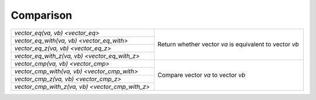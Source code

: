 Comparison
==========

.. table::
   :widths: auto
   :width: 100%
   :align: left

   +-------------------------------------------------+-----------------------------------------------------------------+
   | `vector_eq(va, vb) <vector_eq>`                 | Return whether vector *va* is equivalent to vector *vb*         |
   +-------------------------------------------------+                                                                 |
   | `vector_eq_with(va, vb) <vector_eq_with>`       |                                                                 |
   +-------------------------------------------------+                                                                 |
   | `vector_eq_z(va, vb) <vector_eq_z>`             |                                                                 |
   +-------------------------------------------------+                                                                 |
   | `vector_eq_with_z(va, vb) <vector_eq_with_z>`   |                                                                 |
   +-------------------------------------------------+-----------------------------------------------------------------+
   | `vector_cmp(va, vb) <vector_cmp>`               | Compare vector *va* to vector *vb*                              |
   +-------------------------------------------------+                                                                 |
   | `vector_cmp_with(va, vb) <vector_cmp_with>`     |                                                                 |
   +-------------------------------------------------+                                                                 |
   | `vector_cmp_z(va, vb) <vector_cmp_z>`           |                                                                 |
   +-------------------------------------------------+                                                                 |
   | `vector_cmp_with_z(va, vb) <vector_cmp_with_z>` |                                                                 |
   +-------------------------------------------------+-----------------------------------------------------------------+

.. autoaeratefunction:: vector_eq
.. autoaeratefunction:: vector_eq_with
.. autoaeratefunction:: vector_eq_z
.. autoaeratefunction:: vector_eq_with_z
.. autoaeratefunction:: vector_cmp
.. autoaeratefunction:: vector_cmp_with
.. autoaeratefunction:: vector_cmp_z
.. autoaeratefunction:: vector_cmp_with_z
